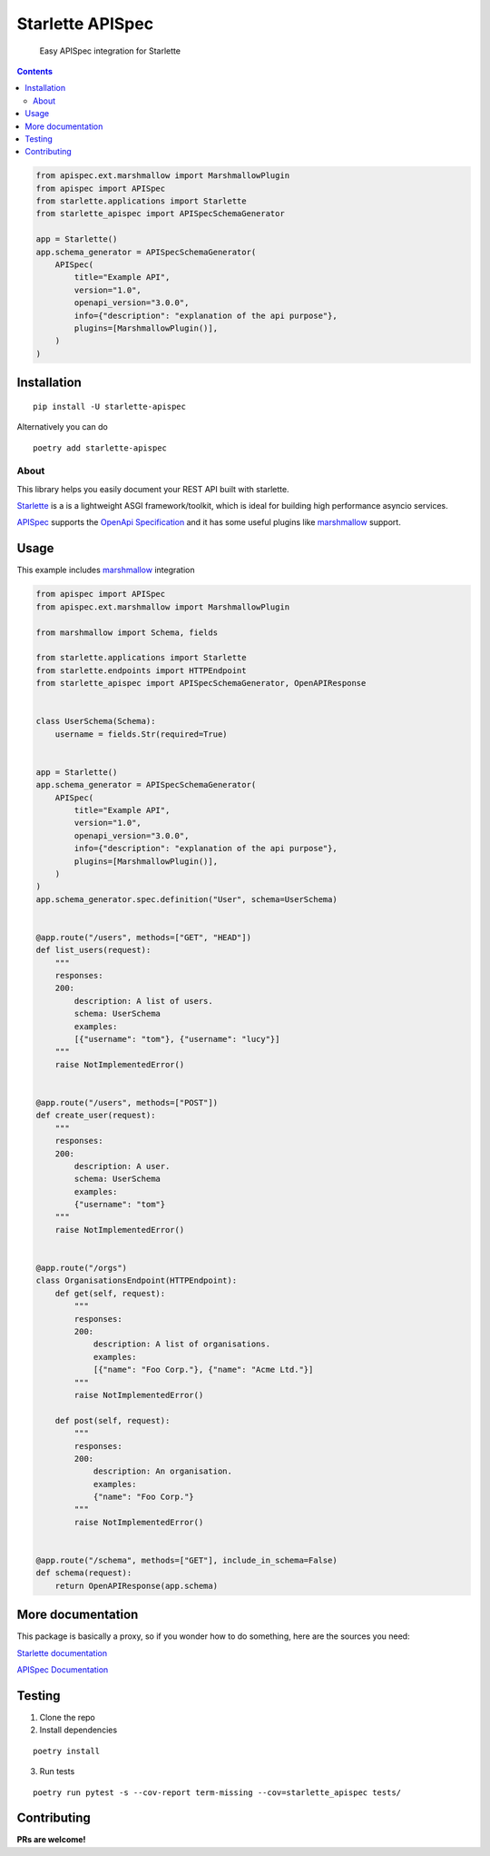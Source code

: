 ==================
Starlette APISpec
==================

    Easy APISpec integration for Starlette

.. image:: https://img.shields.io/travis/Woile/starlette-apispec.svg?style=flat-square
    :alt: Travis
    :target: https://travis-ci.org/Woile/starlette-apispec

.. image:: https://img.shields.io/codecov/c/github/Woile/starlette-apispec.svg?style=flat-square
    :alt: Codecov
    :target: https://codecov.io/gh/Woile/starlette-apispec

.. image:: https://img.shields.io/pypi/v/starlette-apispec.svg?style=flat-square
    :alt: PyPI
    :target: https://pypi.org/project/starlette-apispec/

.. image:: https://img.shields.io/pypi/pyversions/starlette-apispec.svg?style=flat-square
    :alt: PyPI - Python Version
    :target: https://pypi.org/project/starlette-apispec/

.. contents::
    :depth: 2

.. code-block:: python

    from apispec.ext.marshmallow import MarshmallowPlugin
    from apispec import APISpec
    from starlette.applications import Starlette
    from starlette_apispec import APISpecSchemaGenerator

    app = Starlette()
    app.schema_generator = APISpecSchemaGenerator(
        APISpec(
            title="Example API",
            version="1.0",
            openapi_version="3.0.0",
            info={"description": "explanation of the api purpose"},
            plugins=[MarshmallowPlugin()],
        )
    )

Installation
============

::

    pip install -U starlette-apispec

Alternatively you can do

::

    poetry add starlette-apispec

About
-----

This library helps you easily document your REST API built with starlette.

`Starlette <https://www.starlette.io/>`_ is a is a lightweight ASGI framework/toolkit,
which is ideal for building high performance asyncio services.

`APISpec <https://apispec.readthedocs.io/en/stable/>`_ supports the `OpenApi Specification <https://github.com/OAI/OpenAPI-Specification>`_
and it has some useful plugins like `marshmallow <https://marshmallow.readthedocs.io/en/3.0/>`_ support.

Usage
=====


This example includes `marshmallow <https://marshmallow.readthedocs.io/en/3.0/>`_ integration

.. code-block:: python

    from apispec import APISpec
    from apispec.ext.marshmallow import MarshmallowPlugin

    from marshmallow import Schema, fields

    from starlette.applications import Starlette
    from starlette.endpoints import HTTPEndpoint
    from starlette_apispec import APISpecSchemaGenerator, OpenAPIResponse


    class UserSchema(Schema):
        username = fields.Str(required=True)


    app = Starlette()
    app.schema_generator = APISpecSchemaGenerator(
        APISpec(
            title="Example API",
            version="1.0",
            openapi_version="3.0.0",
            info={"description": "explanation of the api purpose"},
            plugins=[MarshmallowPlugin()],
        )
    )
    app.schema_generator.spec.definition("User", schema=UserSchema)


    @app.route("/users", methods=["GET", "HEAD"])
    def list_users(request):
        """
        responses:
        200:
            description: A list of users.
            schema: UserSchema
            examples:
            [{"username": "tom"}, {"username": "lucy"}]
        """
        raise NotImplementedError()


    @app.route("/users", methods=["POST"])
    def create_user(request):
        """
        responses:
        200:
            description: A user.
            schema: UserSchema
            examples:
            {"username": "tom"}
        """
        raise NotImplementedError()


    @app.route("/orgs")
    class OrganisationsEndpoint(HTTPEndpoint):
        def get(self, request):
            """
            responses:
            200:
                description: A list of organisations.
                examples:
                [{"name": "Foo Corp."}, {"name": "Acme Ltd."}]
            """
            raise NotImplementedError()

        def post(self, request):
            """
            responses:
            200:
                description: An organisation.
                examples:
                {"name": "Foo Corp."}
            """
            raise NotImplementedError()


    @app.route("/schema", methods=["GET"], include_in_schema=False)
    def schema(request):
        return OpenAPIResponse(app.schema)

More documentation
==================

This package is basically a proxy, so if you wonder how to do something,
here are the sources you need:

`Starlette documentation <https://www.starlette.io/>`_

`APISpec Documentation <https://apispec.readthedocs.io/en/stable/>`_


Testing
=======

1. Clone the repo
2. Install dependencies

::

    poetry install

3. Run tests

::

    poetry run pytest -s --cov-report term-missing --cov=starlette_apispec tests/


Contributing
============

**PRs are welcome!**

